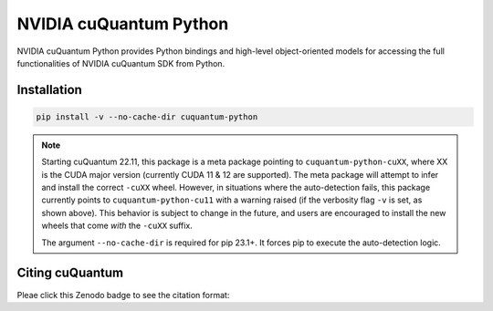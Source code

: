 ***********************
NVIDIA cuQuantum Python
***********************

NVIDIA cuQuantum Python provides Python bindings and high-level object-oriented models for accessing the full functionalities of NVIDIA cuQuantum SDK from Python.

Installation
============

.. code-block:: bash

   pip install -v --no-cache-dir cuquantum-python

.. note::

   Starting cuQuantum 22.11, this package is a meta package pointing to ``cuquantum-python-cuXX``,
   where XX is the CUDA major version (currently CUDA 11 & 12 are supported).
   The meta package will attempt to infer and install the correct ``-cuXX`` wheel. However,
   in situations where the auto-detection fails, this package currently points to ``cuquantum-python-cu11``
   with a warning raised (if the verbosity flag ``-v`` is set, as shown above). This behavior
   is subject to change in the future, and users are encouraged to install the new wheels that
   come *with* the ``-cuXX`` suffix.

   The argument ``--no-cache-dir`` is required for pip 23.1+. It forces pip to execute the
   auto-detection logic.

Citing cuQuantum
================

Pleae click this Zenodo badge to see the citation format: |DOI|

.. |DOI| image:: https://zenodo.org/badge/435003852.svg
    :target: https://zenodo.org/badge/latestdoi/435003852
